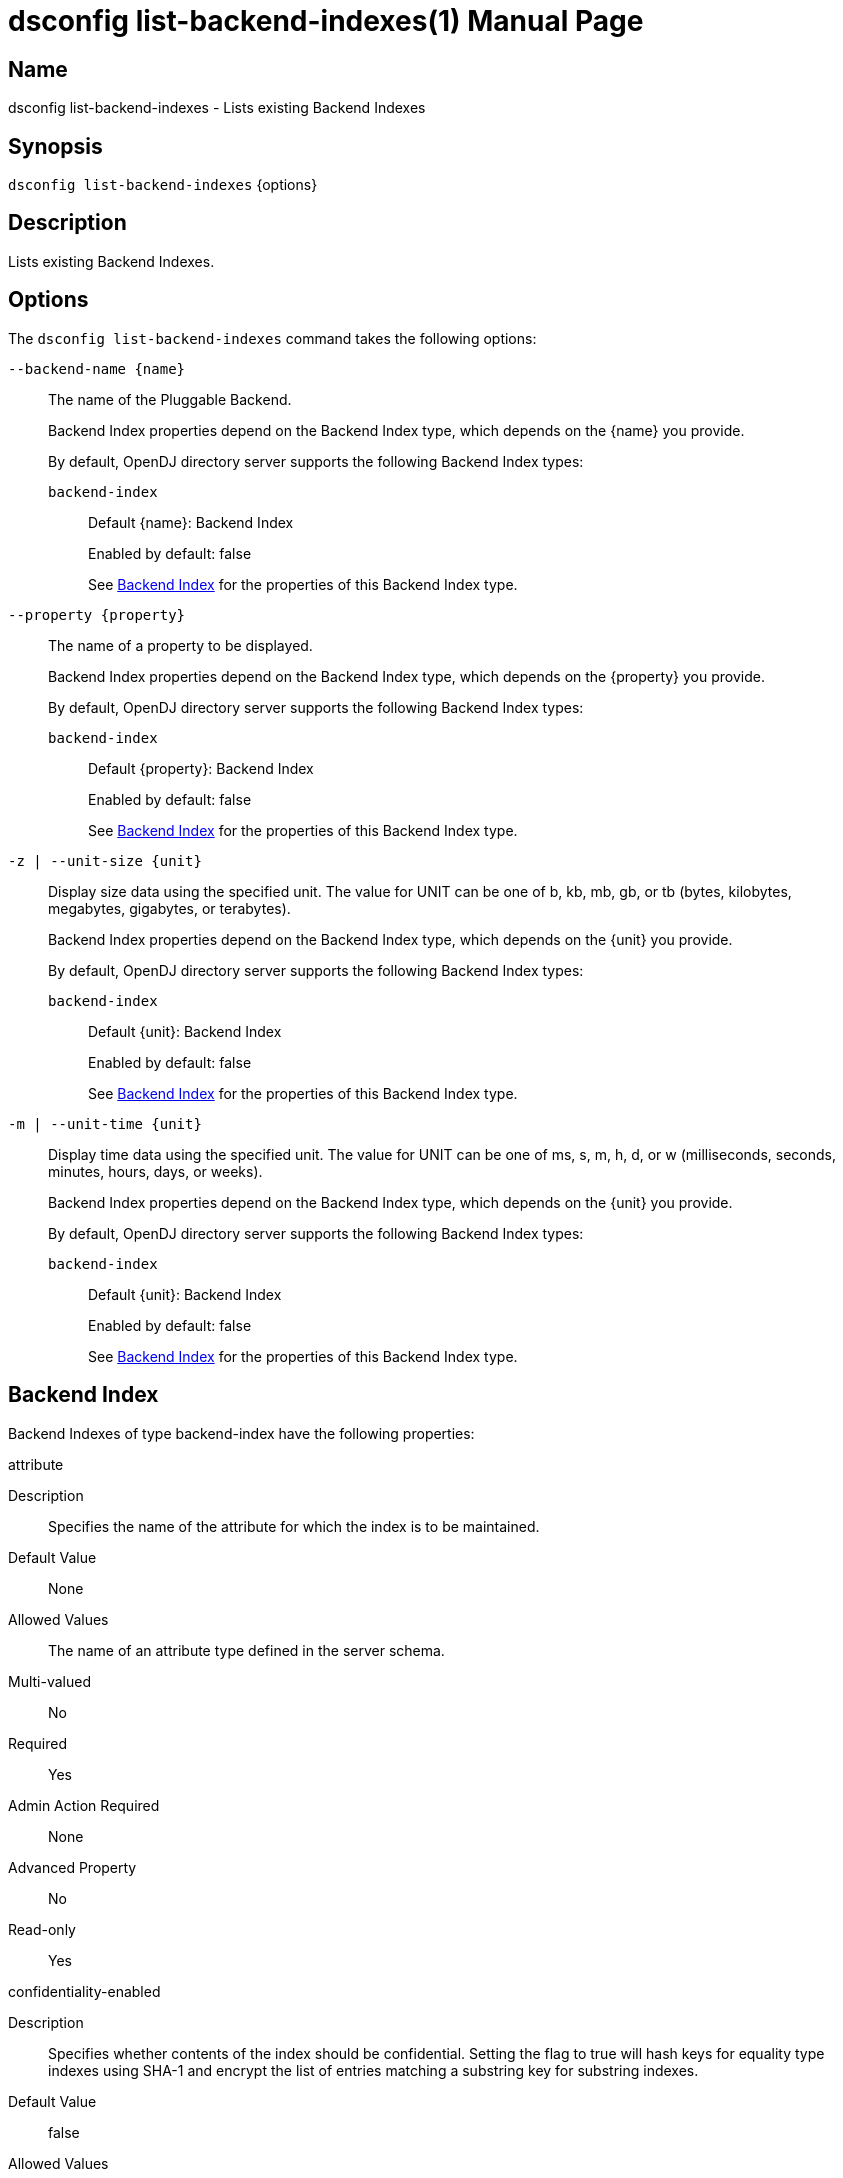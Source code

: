 ////
  The contents of this file are subject to the terms of the Common Development and
  Distribution License (the License). You may not use this file except in compliance with the
  License.

  You can obtain a copy of the License at legal/CDDLv1.0.txt. See the License for the
  specific language governing permission and limitations under the License.

  When distributing Covered Software, include this CDDL Header Notice in each file and include
  the License file at legal/CDDLv1.0.txt. If applicable, add the following below the CDDL
  Header, with the fields enclosed by brackets [] replaced by your own identifying
  information: "Portions Copyright [year] [name of copyright owner]".

  Copyright 2011-2017 ForgeRock AS.
  Portions Copyright 2024-2025 3A Systems LLC.
////

[#dsconfig-list-backend-indexes]
= dsconfig list-backend-indexes(1)
:doctype: manpage
:manmanual: Directory Server Tools
:mansource: OpenDJ

== Name
dsconfig list-backend-indexes - Lists existing Backend Indexes

== Synopsis

`dsconfig list-backend-indexes` {options}

[#dsconfig-list-backend-indexes-description]
== Description

Lists existing Backend Indexes.



[#dsconfig-list-backend-indexes-options]
== Options

The `dsconfig list-backend-indexes` command takes the following options:

--
`--backend-name {name}`::

The name of the Pluggable Backend.
+

[open]
====
Backend Index properties depend on the Backend Index type, which depends on the {name} you provide.

By default, OpenDJ directory server supports the following Backend Index types:

`backend-index`::
+
Default {name}: Backend Index
+
Enabled by default: false
+
See  <<dsconfig-list-backend-indexes-backend-index>> for the properties of this Backend Index type.
====

`--property {property}`::

The name of a property to be displayed.
+

[open]
====
Backend Index properties depend on the Backend Index type, which depends on the {property} you provide.

By default, OpenDJ directory server supports the following Backend Index types:

`backend-index`::
+
Default {property}: Backend Index
+
Enabled by default: false
+
See  <<dsconfig-list-backend-indexes-backend-index>> for the properties of this Backend Index type.
====

`-z | --unit-size {unit}`::

Display size data using the specified unit. The value for UNIT can be one of b, kb, mb, gb, or tb (bytes, kilobytes, megabytes, gigabytes, or terabytes).
+

[open]
====
Backend Index properties depend on the Backend Index type, which depends on the {unit} you provide.

By default, OpenDJ directory server supports the following Backend Index types:

`backend-index`::
+
Default {unit}: Backend Index
+
Enabled by default: false
+
See  <<dsconfig-list-backend-indexes-backend-index>> for the properties of this Backend Index type.
====

`-m | --unit-time {unit}`::

Display time data using the specified unit. The value for UNIT can be one of ms, s, m, h, d, or w (milliseconds, seconds, minutes, hours, days, or weeks).
+

[open]
====
Backend Index properties depend on the Backend Index type, which depends on the {unit} you provide.

By default, OpenDJ directory server supports the following Backend Index types:

`backend-index`::
+
Default {unit}: Backend Index
+
Enabled by default: false
+
See  <<dsconfig-list-backend-indexes-backend-index>> for the properties of this Backend Index type.
====

--

[#dsconfig-list-backend-indexes-backend-index]
== Backend Index

Backend Indexes of type backend-index have the following properties:

--


attribute::
[open]
====
Description::
Specifies the name of the attribute for which the index is to be maintained. 


Default Value::
None


Allowed Values::
The name of an attribute type defined in the server schema.


Multi-valued::
No

Required::
Yes

Admin Action Required::
None

Advanced Property::
No

Read-only::
Yes


====

confidentiality-enabled::
[open]
====
Description::
Specifies whether contents of the index should be confidential. Setting the flag to true will hash keys for equality type indexes using SHA-1 and encrypt the list of entries matching a substring key for substring indexes.


Default Value::
false


Allowed Values::
true
false


Multi-valued::
No

Required::
No

Admin Action Required::
If the index for the attribute must be protected for security purposes and values for that attribute already exist in the database, the index must be rebuilt before it will be accurate. The property cannot be set on a backend for which confidentiality is not enabled.

Advanced Property::
No

Read-only::
No


====

index-entry-limit::
[open]
====
Description::
Specifies the maximum number of entries that are allowed to match a given index key before that particular index key is no longer maintained. This is analogous to the ALL IDs threshold in the Sun Java System Directory Server. If this is specified, its value overrides the JE backend-wide configuration. For no limit, use 0 for the value.


Default Value::
4000


Allowed Values::
An integer value. Lower value is 0. Upper value is 2147483647.


Multi-valued::
No

Required::
No

Admin Action Required::
If any index keys have already reached this limit, indexes must be rebuilt before they will be allowed to use the new limit.

Advanced Property::
No

Read-only::
No


====

index-extensible-matching-rule::
[open]
====
Description::
The extensible matching rule in an extensible index. An extensible matching rule must be specified using either LOCALE or OID of the matching rule.


Default Value::
No extensible matching rules will be indexed.


Allowed Values::
A Locale or an OID.


Multi-valued::
Yes

Required::
No

Admin Action Required::
The index must be rebuilt before it will reflect the new value.

Advanced Property::
No

Read-only::
No


====

index-type::
[open]
====
Description::
Specifies the type(s) of indexing that should be performed for the associated attribute. For equality, presence, and substring index types, the associated attribute type must have a corresponding matching rule.


Default Value::
None


Allowed Values::


approximate::
This index type is used to improve the efficiency of searches using approximate matching search filters.

equality::
This index type is used to improve the efficiency of searches using equality search filters.

extensible::
This index type is used to improve the efficiency of searches using extensible matching search filters.

ordering::
This index type is used to improve the efficiency of searches using "greater than or equal to" or "less then or equal to" search filters.

presence::
This index type is used to improve the efficiency of searches using the presence search filters.

substring::
This index type is used to improve the efficiency of searches using substring search filters.



Multi-valued::
Yes

Required::
Yes

Admin Action Required::
If any new index types are added for an attribute, and values for that attribute already exist in the database, the index must be rebuilt before it will be accurate.

Advanced Property::
No

Read-only::
No


====

substring-length::
[open]
====
Description::
The length of substrings in a substring index. 


Default Value::
6


Allowed Values::
An integer value. Lower value is 3.


Multi-valued::
No

Required::
No

Admin Action Required::
The index must be rebuilt before it will reflect the new value.

Advanced Property::
Yes (Use --advanced in interactive mode.)

Read-only::
No


====



--

